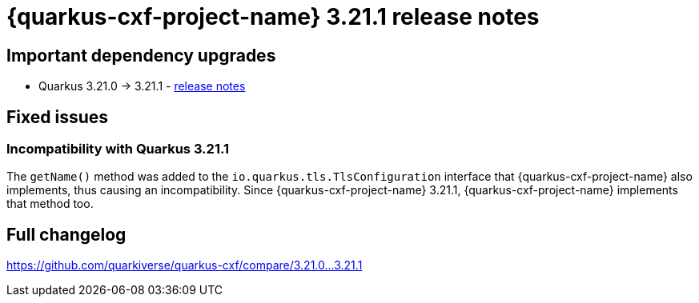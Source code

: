 = {quarkus-cxf-project-name} 3.21.1 release notes

== Important dependency upgrades

* Quarkus 3.21.0 -> 3.21.1 - https://quarkus.io/blog/quarkus-3-21-1-released/[release notes]

== Fixed issues

=== Incompatibility with Quarkus 3.21.1

The `getName()` method was added to the `io.quarkus.tls.TlsConfiguration` interface that {quarkus-cxf-project-name} also implements,
thus causing an incompatibility.
Since {quarkus-cxf-project-name} 3.21.1, {quarkus-cxf-project-name} implements that method too.

== Full changelog

https://github.com/quarkiverse/quarkus-cxf/compare/3.21.0+++...+++3.21.1
